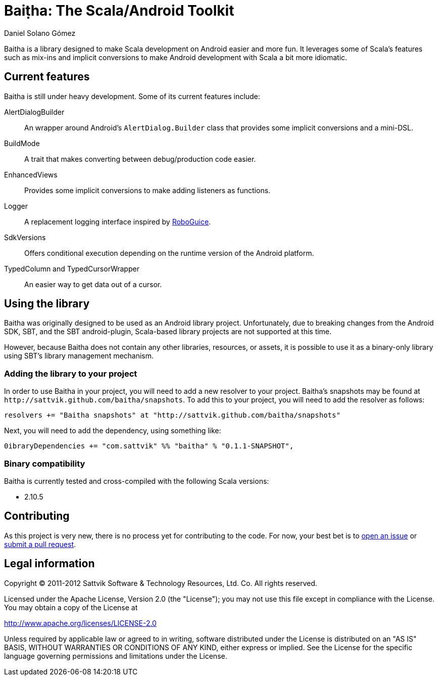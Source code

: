 Baiṭha: The Scala/Android Toolkit
=================================
Daniel Solano_Gómez

Baitha is a library designed to make Scala development on Android easier and
more fun.  It leverages some of Scala's features such as mix-ins and implicit
conversions to make Android development with Scala a bit more idiomatic.

== Current features

Baitha is still under heavy development.  Some of its current features include:

AlertDialogBuilder::

  An wrapper around Android's `AlertDialog.Builder` class that provides some
  implicit conversions and a mini-DSL.

BuildMode::

  A trait that makes converting between debug/production code easier.

EnhancedViews::

  Provides some implicit conversions to make adding listeners as functions.

Logger::

  A replacement logging interface inspired by https://code.google.com/p/roboguice/[RoboGuice].

SdkVersions::

  Offers conditional execution depending on the runtime version of the Android
  platform.

TypedColumn and TypedCursorWrapper::

  An easier way to get data out of a cursor.


== Using the library

Baitha was originally designed to be used as an Android library project.
Unfortunately, due to breaking changes from the Android SDK, SBT, and the
SBT android-plugin, Scala-based library projects are not supported at this
time.

However, because Baitha does not contain any other libraries, resources, or
assets, it is possible to use it as a binary-only library using SBT's library
management mechanism.


=== Adding the library to your project

In order to use Baitha in your project, you will need to add a new resolver to
your project.  Baitha's snapshots may be found at
`http://sattvik.github.com/baitha/snapshots`.  To add this to your project, you
will need to add the resolver as follows:

------------------------------------------------------------------------------
resolvers += "Baitha snapshots" at "http://sattvik.github.com/baitha/snapshots"
------------------------------------------------------------------------------

Next, you will need to add the dependency, using something like:

------------------------------------------------------------------------------
0ibraryDependencies += "com.sattvik" %% "baitha" % "0.1.1-SNAPSHOT",
------------------------------------------------------------------------------

=== Binary compatibility

Baitha is currently tested and cross-compiled with the following Scala versions:

* 2.10.5

== Contributing

As this project is very new, there is no process yet for contributing to the
code.  For now, your best bet is to
https://github.com/sattvik/baitha/issues[open an issue] or
https://github.com/sattvik/baitha/pulls[submit a pull request].


== Legal information

Copyright © 2011-2012 Sattvik Software & Technology Resources, Ltd. Co.
All rights reserved.

Licensed under the Apache License, Version 2.0 (the "License"); you may not use
this file except in compliance with the License.  You may obtain a copy of the
License at

http://www.apache.org/licenses/LICENSE-2.0

Unless required by applicable law or agreed to in writing, software distributed
under the License is distributed on an "AS IS" BASIS, WITHOUT WARRANTIES OR
CONDITIONS OF ANY KIND, either express or implied.  See the License for the
specific language governing permissions and limitations under the License.


// vim: set spell syntax=asciidoc:
